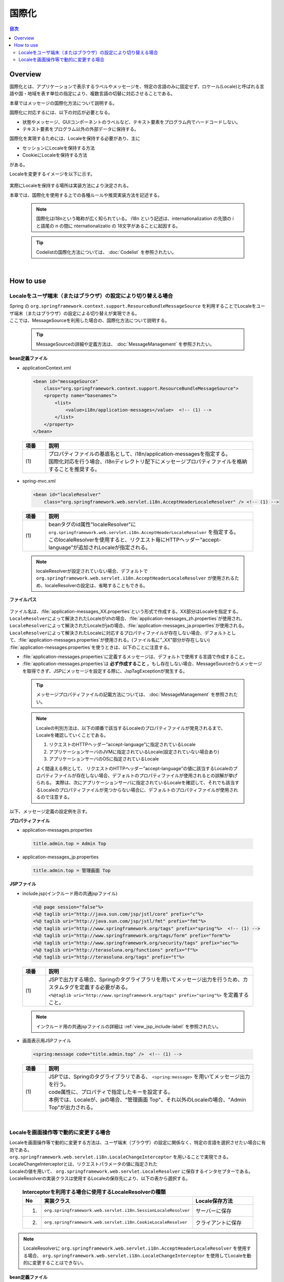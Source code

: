 国際化
================================================================================

.. contents:: 目次
   :depth: 3
   :local:

Overview
--------------------------------------------------------------------------------

国際化とは、アプリケーションで表示するラベルやメッセージを、特定の言語のみに固定せず、ロケール(Locale)と呼ばれる言語や国・地域を表す単位の指定により、複数言語の切替に対応させることである。

本章ではメッセージの国際化方法について説明する。

| 国際化に対応するには、以下の対応が必要となる。

* 状態やメッセージ、GUIコンポーネントのラベルなど、テキスト要素をプログラム内でハードコードしない。
* テキスト要素をプログラム以外の外部データに保持する。

国際化を実現するためには、Localeを保持する必要があり、主に

* セッションにLocaleを保持する方法
* CookieにLocaleを保持する方法

がある。

Localeを変更するイメージを以下に示す。

 .. figure:: ./images_Internationalization/i18n_change_image.png
    :alt: locale change image
    :width: 40%

実際にLocaleを保持する場所は実装方法により決定される。

本章では、国際化を使用する上での各種ルールや推奨実装方法を記述する。

    .. note::

      国際化はi18nという略称が広く知られている。
      i18n という記述は、internationalization の先頭の i と語尾の n の間に nternationalizatio の
      18文字があることに起因する。

    .. tip::

      Codelistの国際化方法については、 :doc:`Codelist` を参照されたい。

|

How to use
--------------------------------------------------------------------------------

Localeをユーザ端末（またはブラウザ）の設定により切り替える場合
^^^^^^^^^^^^^^^^^^^^^^^^^^^^^^^^^^^^^^^^^^^^^^^^^^^^^^^^^^^^^^^^^^^^^^^^^^^^^^^^^^

| Spring の ``org.springframework.context.support.ResourceBundleMessageSource`` を利用することでLocaleをユーザ端末（またはブラウザ）の設定による切り替えが実現できる。
| ここでは、MessageSourceを利用した場合の、国際化方法について説明する。

    .. tip::

     MessageSourceの詳細や定義方法は、 :doc:`MessageManagement` を参照されたい。


**bean定義ファイル**

- applicationContext.xml

 .. code-block:: xml

    <bean id="messageSource"
        class="org.springframework.context.support.ResourceBundleMessageSource">
        <property name="basenames">
            <list>
                <value>i18n/application-messages</value>  <!-- (1) -->
            </list>
        </property>
    </bean>

 .. list-table::
    :header-rows: 1
    :widths: 10 90

    * - | 項番
      - | 説明
    * - | (1)
      - | プロパティファイルの基底名として、i18n/application-messagesを指定する。
        | 国際化対応を行う場合、i18nディレクトリ配下にメッセージプロパティファイルを格納することを推奨する。

- spring-mvc.xml

 .. code-block:: xml

    <bean id="localeResolver"
        class="org.springframework.web.servlet.i18n.AcceptHeaderLocaleResolver" /> <!-- (1) -->

 .. list-table::
    :header-rows: 1
    :widths: 10 90

    * - | 項番
      - | 説明
    * - | (1)
      - | beanタグのid属性"localeResolver"に ``org.springframework.web.servlet.i18n.AcceptHeaderLocaleResolver`` を指定する。
        | このlocaleResolverを使用すると、リクエスト毎にHTTPヘッダー”accept-language”が追加されLocaleが指定される。

 .. note::

  localeResolverが設定されていない場合、デフォルトで ``org.springframework.web.servlet.i18n.AcceptHeaderLocaleResolver`` が使用されるため、localeResolverの設定は、省略することもできる。


**ファイルパス**

 .. figure:: ./images_Internationalization/i18n_properties_filepath.png
    :alt: properties filepath
    :width: 40%

| ファイル名は、\ :file:`application-messages_XX.properties`\という形式で作成する。XX部分はLocaleを指定する。
| \ ``LocaleResolver``\によって解決されたLocaleがzhの場合、\ :file:`application-messages_zh.properties`\が使用され、
| \ ``LocaleResolver``\によって解決されたLocaleがjaの場合、\ :file:`application-messages_ja.properties`\が使用される。
| \ ``LocaleResolver``\によって解決されたLocaleに対応するプロパティファイルが存在しない場合、デフォルトとして、\ :file:`application-messages.properties`\が使用される。(ファイル名に"_XX"部分が存在しない)
| \ :file:`application-messages.properties`\を使うときは、以下のことに注意する。

* \ :file:`application-messages.properties`\に定義するメッセージは、デフォルトで使用する言語で作成すること。
* \ :file:`application-messages.properties`\は **必ず作成すること** 。もし存在しない場合、MessageSourceからメッセージを取得できず、JSPにメッセージを設定する際に、JspTagExceptionが発生する。

 .. tip::

   メッセージプロパティファイルの記載方法については、 :doc:`MessageManagement` を参照されたい。

 .. note::

  Localeの判別方法は、以下の順番で該当するLocaleのプロパティファイルが発見されるまで、Localeを確認していくことである。

  #. リクエストのHTTPヘッダー”accept-language”に指定されているLocale
  #. アプリケーションサーバのJVMに指定されているLocale(設定されていない場合あり)
  #. アプリケーションサーバのOSに指定されているLocale

  よく間違える例として、 リクエストのHTTPヘッダー”accept-language”の値に該当するLocaleのプロパティファイルが存在しない場合、デフォルトのプロパティファイルが使用されるとの誤解が挙げられる。
  実際は、次にアプリケーションサーバに指定されているLocaleを確認して、それでも該当するLocaleのプロパティファイルが見つからない場合に、デフォルトのプロパティファイルが使用されるので注意する。

以下、メッセージ定義の設定例を示す。

**プロパティファイル**

- application-messages.properties

 .. code-block:: properties

    title.admin.top = Admin Top

- application-messages_jp.properties

 .. code-block:: properties

    title.admin.top = 管理画面 Top

**JSPファイル**

- include.jsp(インクルード用の共通jspファイル)

 .. code-block:: jsp

  <%@ page session="false"%>
  <%@ taglib uri="http://java.sun.com/jsp/jstl/core" prefix="c"%>
  <%@ taglib uri="http://java.sun.com/jsp/jstl/fmt" prefix="fmt"%>
  <%@ taglib uri="http://www.springframework.org/tags" prefix="spring"%>  <!-- (1) -->
  <%@ taglib uri="http://www.springframework.org/tags/form" prefix="form"%>
  <%@ taglib uri="http://www.springframework.org/security/tags" prefix="sec"%>
  <%@ taglib uri="http://terasoluna.org/functions" prefix="f"%>
  <%@ taglib uri="http://terasoluna.org/tags" prefix="t"%>

 .. list-table::
    :header-rows: 1
    :widths: 10 90

    * - | 項番
      - | 説明
    * - | (1)
      - | JSPで出力する場合、Springのタグライブラリを用いてメッセージ出力を行うため、カスタムタグを定義する必要がある。
        | ``<%@taglib uri="http://www.springframework.org/tags" prefix="spring"%>`` を定義すること。

 .. note::

  インクルード用の共通jspファイルの詳細は :ref:`view_jsp_include-label` を参照されたい。


- 画面表示用JSPファイル

 .. code-block:: java

  <spring:message code="title.admin.top" />  <!-- (1) -->

 .. list-table::
    :header-rows: 1
    :widths: 10 90

    * - | 項番
      - | 説明
    * - | (1)
      - | JSPでは、Springのタグライブラリである、 ``<spring:message>`` を用いてメッセージ出力を行う。
        | code属性に、プロパティで指定したキーを設定する。
        | 本例では、Localeが、jaの場合、"管理画面 Top"、それ以外のLocaleの場合、"Admin Top"が出力される。

|

Localeを画面操作等で動的に変更する場合
^^^^^^^^^^^^^^^^^^^^^^^^^^^^^^^^^^^^^^^^^^^^^^^^^^^^^^^^^^^^^^^^^^^^^^^^^^^^^^^^
| Localeを画面操作等で動的に変更する方法は、ユーザ端末（ブラウザ）の設定に関係なく、特定の言語を選択させたい場合に有効である。

| ``org.springframework.web.servlet.i18n.LocaleChangeInterceptor`` を用いることで実現できる。
| LocaleChangeInterceptorとは、リクエストパラメータの値に指定された
| Localeの値を用いて、 ``org.springframework.web.servlet.LocaleResolver`` に保存するインタセプターである。

| LocaleResolverの実装クラスは使用するLocaleの保存先により、以下の表から選択する。

 .. list-table:: **Interceptorを利用する場合に使用するLocaleResolverの種類**
    :header-rows: 1
    :widths: 5 60 35

    * - No
      - 実装クラス
      - Locale保存方法
    * - 1.
      - ``org.springframework.web.servlet.i18n.SessionLocaleResolver``
      - | サーバーに保存
    * - 2.
      - ``org.springframework.web.servlet.i18n.CookieLocaleResolver``
      - | クライアントに保存　

.. note::

 LocaleResolverに ``org.springframework.web.servlet.i18n.AcceptHeaderLocaleResolver`` を使用する場合、
 ``org.springframework.web.servlet.i18n.LocaleChangeInterceptor`` を使用してLocaleを動的に変更することはできない。

**bean定義ファイル**

SessionLocaleResolver の場合

- spring-mvc.xml

 .. code-block:: xml

  <!-- omitted -->
  <mvc:interceptors>
    <mvc:interceptor>
      <mvc:mapping path="/**" />
      <mvc:exclude-mapping path="/resources/**" />
      <mvc:exclude-mapping path="/**/*.html" />
      <bean
        class="org.springframework.web.servlet.i18n.LocaleChangeInterceptor">  <!-- (1) -->
      </bean>
	  <!-- omitted -->
    </mvc:interceptor>
  </mvc:interceptors>

  <bean id="localeResolver" class="org.springframework.web.servlet.i18n.SessionLocaleResolver">  <!-- (2) -->
      <property name="defaultLocale" value="en"/>  <!-- (3) -->
  </bean>

 .. list-table::
    :header-rows: 1
    :widths: 10 90

    * - | 項番
      - | 説明
    * - | (1)
      - | Spring MVCのインタセプターに、 ``org.springframework.web.servlet.i18n.LocaleChangeInterceptor`` を定義する。
    * - | (2)
      - | beanタグのid属性を"localeResolver"で定義し、 ``org.springframework.web.servlet.LocaleResolver`` を実装したクラスを指定する。
        | 本例では、セッションにLocaleを保存する ``org.springframework.web.servlet.i18n.SessionLocaleResolver`` を指定している。
        | beanタグのid属性は"localeResolver"と設定すること。
        | この設定により、 ``org.springframework.web.servlet.i18n.LocaleChangeInterceptor`` 内で使用されるLocaleResolverが、(3)のLocaleResolverに設定される。
    * - | (3)
      - | リクエストパラメータでLocaleを指定しない場合、defaultLocaleに指定されたLocaleが有効になる。この場合、 ``HttpServletRequest#getLocale`` での取得値が有効になる。

.. _i18n_change_locale_key:

* リクエストパラメータに設定するLocaleのキーを変更する場合

- spring-mvc.xml

 .. code-block:: xml

      <bean
        class="org.springframework.web.servlet.i18n.LocaleChangeInterceptor">
        <property name="paramName" value="lang"/>  <!-- (1) -->
      </bean>

 .. list-table::
    :header-rows: 1
    :widths: 10 90

    * - | 項番
      - | 説明
    * - | (1)
      - | paramNameにリクエストパラメータに設定されたLocaleのキーを指定する。ここの例では"リクエストURL?lang=xx"となる。
        | **キーを指定しない場合、"locale"が設定される。** "リクエストURL?locale=xx"で :ref:`使用可能<i18n_set_locale_jsp>` となる。


CookieLocaleResolverの場合

- spring-mvc.xml

 .. code-block:: xml

  <!-- omitted -->
  <mvc:interceptors>
    <mvc:interceptor>
      <mvc:mapping path="/**" />
      <mvc:exclude-mapping path="/resources/**" />
      <mvc:exclude-mapping path="/**/*.html" />
      <bean
        class="org.springframework.web.servlet.i18n.LocaleChangeInterceptor">  <!-- (1) -->
      </bean>
	  <!-- omitted -->
    </mvc:interceptor>
  </mvc:interceptors>

  <bean id="localeResolver" class="org.springframework.web.servlet.i18n.CookieLocaleResolver">  <!-- (2) -->
        <property name="defaultLocale" value="en"/>  <!-- (3) -->
        <property name="cookieName" value="localeCookie"/>  <!-- (4) -->
  </bean>

 .. list-table::
    :header-rows: 1
    :widths: 10 90

    * - | 項番
      - | 説明
    * - | (1)
      - | Spring MVCのインタセプターに、 ``org.springframework.web.servlet.i18n.LocaleChangeInterceptor`` を定義する。
    * - | (2)
      - | beanタグのid属性"localeResolver"に ``org.springframework.web.servlet.i18n.CookieLocaleResolver`` を指定する。
        | beanタグのid属性は"localeResolver"と設定すること。
        | この設定により、 ``org.springframework.web.servlet.i18n.LocaleChangeInterceptor`` 内で使用されるLocaleResolverが、(3)のLocaleResolverに設定される。
    * - | (3)
      - | Localeを指定しない場合、defaultLocaleに指定されたLocaleが有効になる。この場合、 ``HttpServletRequest#getLocale`` での取得値が有効になる。
    * - | (4)
      - | cookieNameプロパティに指定した値が、cookie名となる。指定しない場合、 ``org.springframework.web.servlet.i18n.CookieLocaleResolver.LOCALE`` となる。springframeworkを使用していることがわかるため、変更することを推奨する。

* リクエストパラメータに設定するLocaleのキーを変更する場合

SessionLocaleResolverと :ref:`設定<i18n_change_locale_key>` は同様である。


以下、プロパティの設定例を示す。

**プロパティファイル**

- application-messages.properties

 .. code-block:: properties

    i.xx.yy.0001 = changed locale
    i.xx.yy.0002 = Confirm change of locale at next screen

- application-messages_ja.properties

 .. code-block:: properties

    i.xx.yy.0001 = Localeを変更しました。
    i.xx.yy.0002 = 次の画面でのLocale変更を確認

.. _i18n_set_locale_jsp:

**JSPファイル**

- 画面表示用JSPファイル

 .. code-block:: jsp

    <a href='${pageContext.request.contextPath}?locale=en'>English</a>  <!-- (1) -->
    <a href='${pageContext.request.contextPath}?locale=ja'>Japanese</a>
    <spring:message code="i.xx.yy.0001" />

 .. list-table::
    :header-rows: 1
    :widths: 10 90

    * - | 項番
      - | 説明
    * - | (1)
      - | LocaleChangeInterceptorのparamNameで指定された、リクエストパラメータのキーを送信する。
        | 上記例の場合、Englishリンクで英語Locale、Japaneseリンクで日本語Localeに変更している。
        | 以降は、選択したLocaleが有効になる。
        | 英語Localeは"en"用のプロパティファイルが存在しないため、デフォルトのプロパティファイルから読み込まれる。

 .. tip::

     * インクルード用の共通jspにSpringのタグライブラリを定義する必要がある。
     * インクルード用の共通jspファイルの詳細は :ref:`view_jsp_include-label` を参照されたい。

画面操作でLocaleを変更する場合のイメージを以下に示す。

.. figure:: ./images_Internationalization/i18n_change_locale_on_screen.png
   :alt: i18n change locale on screen
   :width: 30%
   :align: center

